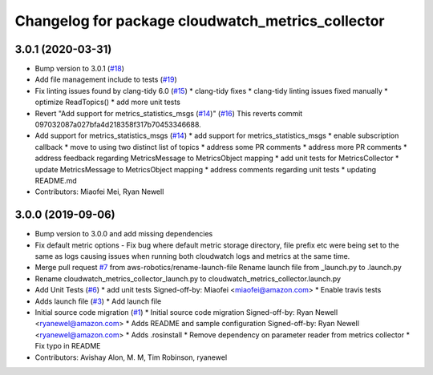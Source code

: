 ^^^^^^^^^^^^^^^^^^^^^^^^^^^^^^^^^^^^^^^^^^^^^^^^^^
Changelog for package cloudwatch_metrics_collector
^^^^^^^^^^^^^^^^^^^^^^^^^^^^^^^^^^^^^^^^^^^^^^^^^^

3.0.1 (2020-03-31)
------------------
* Bump version to 3.0.1 (`#18 <https://github.com/aws-robotics/cloudwatchmetrics-ros2/issues/18>`_)
* Add file management include to tests (`#19 <https://github.com/aws-robotics/cloudwatchmetrics-ros2/issues/19>`_)
* Fix linting issues found by clang-tidy 6.0 (`#15 <https://github.com/aws-robotics/cloudwatchmetrics-ros2/issues/15>`_)
  * clang-tidy fixes
  * clang-tidy linting issues fixed manually
  * optimize ReadTopics()
  * add more unit tests
* Revert "Add support for metrics_statistics_msgs (`#14 <https://github.com/aws-robotics/cloudwatchmetrics-ros2/issues/14>`_)" (`#16 <https://github.com/aws-robotics/cloudwatchmetrics-ros2/issues/16>`_)
  This reverts commit 097032087a027bfa4d218358f317b70453346688.
* Add support for metrics_statistics_msgs (`#14 <https://github.com/aws-robotics/cloudwatchmetrics-ros2/issues/14>`_)
  * add support for metrics_statistics_msgs
  * enable subscription callback
  * move to using two distinct list of topics
  * address some PR comments
  * address more PR comments
  * address feedback regarding MetricsMessage to MetricsObject mapping
  * add unit tests for MetricsCollector
  * update MetricsMessage to MetricsObject mapping
  * address comments regarding unit tests
  * updating README.md
* Contributors: Miaofei Mei, Ryan Newell

3.0.0 (2019-09-06)
------------------
* Bump version to 3.0.0 and add missing dependencies
* Fix default metric options
  - Fix bug where default metric storage directory, file prefix etc were
  being set to the same as logs causing issues when running both
  cloudwatch logs and metrics at the same time.
* Merge pull request `#7 <https://github.com/aws-robotics/cloudwatchmetrics-ros2/issues/7>`_ from aws-robotics/rename-launch-file
  Rename launch file from _launch.py to .launch.py
* Rename cloudwatch_metrics_collector_launch.py to cloudwatch_metrics_collector.launch.py
* Add Unit Tests (`#6 <https://github.com/aws-robotics/cloudwatchmetrics-ros2/issues/6>`_)
  * add unit tests
  Signed-off-by: Miaofei <miaofei@amazon.com>
  * Enable travis tests
* Adds launch file (`#3 <https://github.com/aws-robotics/cloudwatchmetrics-ros2/issues/3>`_)
  * Add launch file
* Initial source code migration (`#1 <https://github.com/aws-robotics/cloudwatchmetrics-ros2/issues/1>`_)
  * Initial source code migration
  Signed-off-by: Ryan Newell <ryanewel@amazon.com>
  * Adds README and sample configuration
  Signed-off-by: Ryan Newell <ryanewel@amazon.com>
  * Adds .rosinstall
  * Remove dependency on parameter reader from metrics collector
  * Fix typo in README
* Contributors: Avishay Alon, M. M, Tim Robinson, ryanewel
